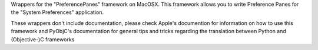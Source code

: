 
Wrappers for the "PreferencePanes" framework on MacOSX. This framework allows
you to write Preference Panes for the "System Preferences" application.

These wrappers don't include documentation, please check Apple's documention
for information on how to use this framework and PyObjC's documentation
for general tips and tricks regarding the translation between Python
and (Objective-)C frameworks


